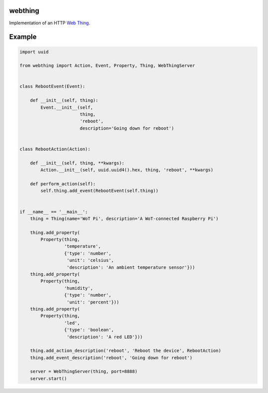 webthing
========

Implementation of an HTTP `Web Thing <https://iot.mozilla.org/wot/>`_.

Example
=======

.. code:: python

    import uuid

    from webthing import Action, Event, Property, Thing, WebThingServer


    class RebootEvent(Event):

        def __init__(self, thing):
            Event.__init__(self,
                           thing,
                           'reboot',
                           description='Going down for reboot')


    class RebootAction(Action):

        def __init__(self, thing, **kwargs):
            Action.__init__(self, uuid.uuid4().hex, thing, 'reboot', **kwargs)

        def perform_action(self):
            self.thing.add_event(RebootEvent(self.thing))


    if __name__ == '__main__':
        thing = Thing(name='WoT Pi', description='A WoT-connected Raspberry Pi')

        thing.add_property(
            Property(thing,
                     'temperature',
                     {'type': 'number',
                      'unit': 'celsius',
                      'description': 'An ambient temperature sensor'}))
        thing.add_property(
            Property(thing,
                     'humidity',
                     {'type': 'number',
                      'unit': 'percent'}))
        thing.add_property(
            Property(thing,
                     'led',
                     {'type': 'boolean',
                      'description': 'A red LED'}))

        thing.add_action_description('reboot', 'Reboot the device', RebootAction)
        thing.add_event_description('reboot', 'Going down for reboot')

        server = WebThingServer(thing, port=8888)
        server.start()
